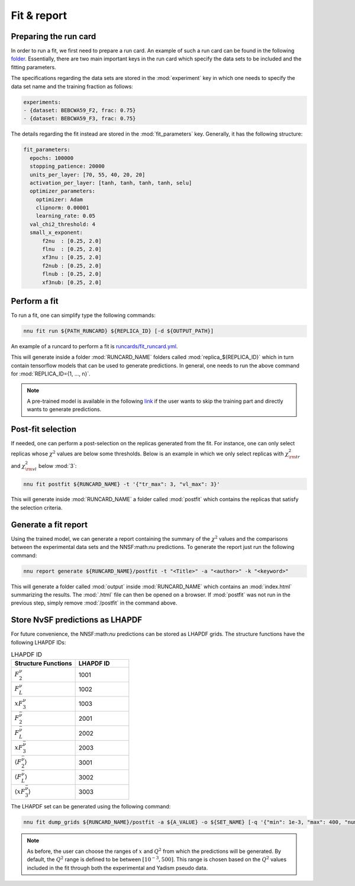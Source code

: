 Fit & report
============

Preparing the run card
----------------------

In order to run a fit, we first need to prepare a run card. An example of
such a run card can be found in the following `folder <https://github.com/NNPDF/nnusf/tree/main/runcards>`_.
Essentially, there are two main important keys in the run card which specify
the data sets to be included and the fitting parameters.

The specifications regarding the data sets are stored in the :mod:`experiment` key
in which one needs to specify the data set name and the training fraction as
follows:

.. code-block:: yaml

   experiments:
   - {dataset: BEBCWA59_F2, frac: 0.75}
   - {dataset: BEBCWA59_F3, frac: 0.75}

The details regarding the fit instead are stored in the :mod:`fit_parameters` key.
Generally, it has the following structure:

.. code-block:: yaml

   fit_parameters:
     epochs: 100000
     stopping_patience: 20000
     units_per_layer: [70, 55, 40, 20, 20]
     activation_per_layer: [tanh, tanh, tanh, tanh, selu]
     optimizer_parameters:
       optimizer: Adam
       clipnorm: 0.00001
       learning_rate: 0.05
     val_chi2_threshold: 4
     small_x_exponent:
         f2nu  : [0.25, 2.0]
         flnu  : [0.25, 2.0]
         xf3nu : [0.25, 2.0]
         f2nub : [0.25, 2.0]
         flnub : [0.25, 2.0]
         xf3nub: [0.25, 2.0]


Perform a fit
-------------

To run a fit, one can simplify type the following commands:

.. code-block:: bash

   nnu fit run ${PATH_RUNCARD} ${REPLICA_ID} [-d ${OUTPUT_PATH}]

An example of a runcard to perform a fit is 
`runcards/fit_runcard.yml <https://github.com/NNPDF/nnusf/blob/main/runcards/fit_runcard.yml>`_.

This will generate inside a folder :mod:`RUNCARD_NAME` folders called
:mod:`replica_${REPLICA_ID}` which in turn contain tensorflow models
that can be used to generate predictions. In general, one needs to run the
above command for :mod:`REPLICA_ID={1, ..., n}`.

.. note::
   A pre-trained model is available in the following
   `link <https://data.nnpdf.science/NNUSF/>`_ if the user wants to skip the
   training part and directly wants to generate predictions.


Post-fit selection
------------------

If needed, one can perform a post-selection on the replicas generated
from the fit. For instance, one can only select replicas whose :math:`\chi^2`
values are below some thresholds. Below is an example in which
we only select replicas with :math:`\chi^2_{\rm tr}` and :math:`\chi^2_{\rm vl}`
below :mod:`3`:

.. code-block:: bash

   nnu fit postfit ${RUNCARD_NAME} -t '{"tr_max": 3, "vl_max": 3}'

This will generate inside :mod:`RUNCARD_NAME` a folder called :mod:`postfit`
which contains the replicas that satisfy the selection criteria.


Generate a fit report
---------------------

Using the trained model, we can generate a report containing the summary
of the :math:`\chi^2` values and the comparisons between the experimental
data sets and the NNSF:math:`\nu` predictions. To generate the report
just run the following command:

.. code-block:: bash

   nnu report generate ${RUNCARD_NAME}/postfit -t "<Title>" -a "<author>" -k "<keyword>"

This will generate a folder called :mod:`output` inside :mod:`RUNCARD_NAME`
which contains an :mod:`index.html` summarizing the results. The :mod:`.html`
file can then be opened on a browser. If :mod:`postfit` was not run in the
previous step, simply remove :mod:`/postfit` in the command above.


Store NνSF predictions as LHAPDF
--------------------------------

For future convenience, the NNSF:math:`\nu` predictions can be stored as LHAPDF
grids. The structure functions have the following LHAPDF IDs:

.. list-table:: LHAPDF ID
   :widths: 60 50
   :header-rows: 1

   * - Structure Functions
     - LHAPDF ID
   * - :math:`F_2^{\nu}`
     - 1001
   * - :math:`F_L^{\nu}`
     - 1002
   * - :math:`xF_3^{\nu}`
     - 1003
   * - :math:`F_2^{\bar{\nu}}`
     - 2001
   * - :math:`F_L^{\bar{\nu}}`
     - 2002
   * - :math:`xF_3^{\bar{\nu}}`
     - 2003
   * - :math:`\langle F_2^{\bar{\nu}} \rangle`
     - 3001
   * - :math:`\langle F_L^{\bar{\nu}} \rangle`
     - 3002
   * - :math:`\langle xF_3^{\bar{\nu}} \rangle`
     - 3003


The LHAPDF set can be generated using the following command:

.. code-block:: bash

   nnu fit dump_grids ${RUNCARD_NAME}/postfit -a ${A_VALUE} -o ${SET_NAME} [-q '{"min": 1e-3, "max": 400, "num": 100}]'

.. note:: 

   As before, the user can choose the ranges of :math:`x` and :math:`Q^2` from which
   the predictions will be generated. By default, the :math:`Q^2` range is defined to
   be between :math:`[10^{-3}, 500]`. This range is chosen based on the
   :math:`Q^2` values included in the fit through both the experimental and Yadism
   pseudo data.
